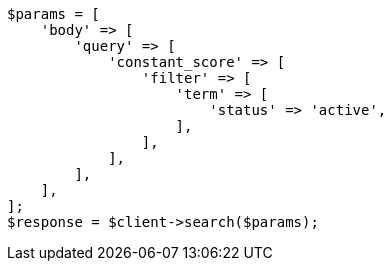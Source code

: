 // query-dsl/bool-query.asciidoc:130

[source, php]
----
$params = [
    'body' => [
        'query' => [
            'constant_score' => [
                'filter' => [
                    'term' => [
                        'status' => 'active',
                    ],
                ],
            ],
        ],
    ],
];
$response = $client->search($params);
----
